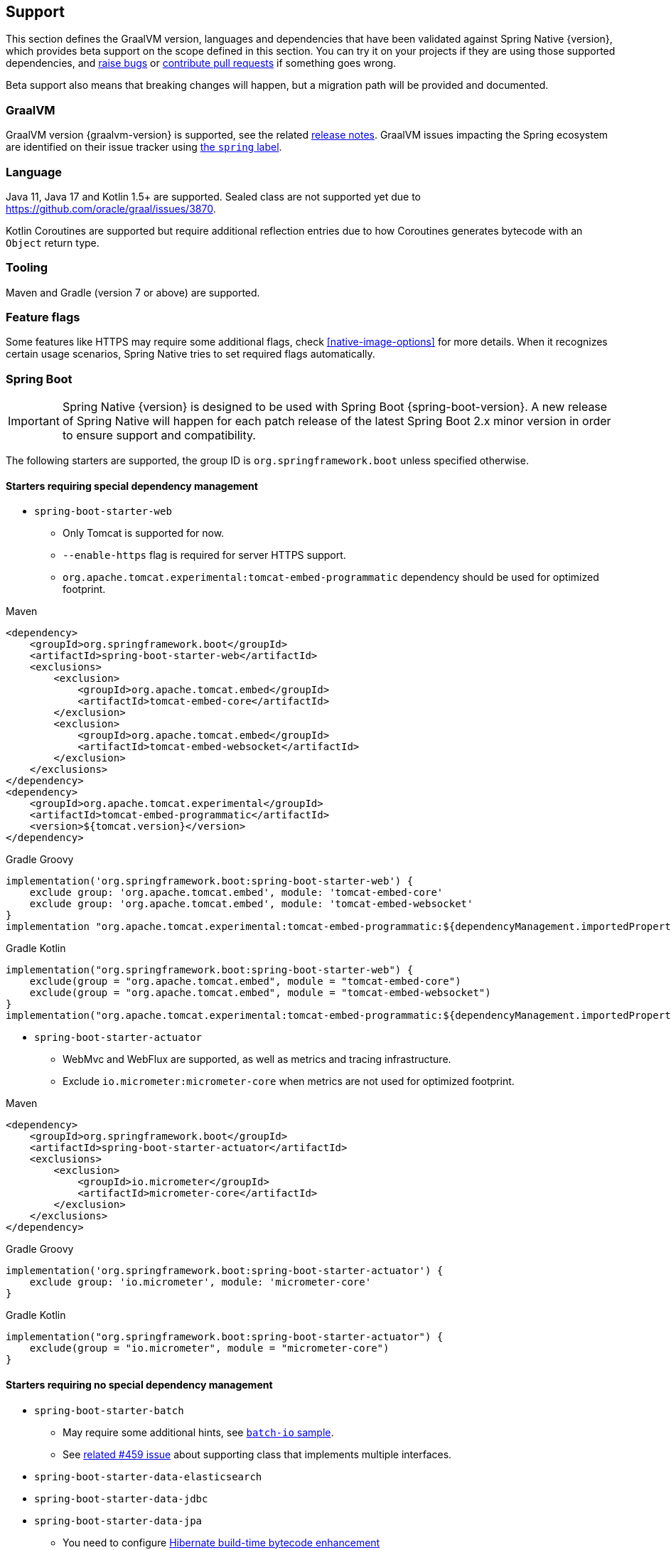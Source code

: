 [[support]]
== Support

This section defines the GraalVM version, languages and dependencies that have been validated against Spring Native {version},
which provides beta support on the scope defined in this section. You can try it on your projects if they are using those
supported dependencies, and https://github.com/spring-projects-experimental/spring-native/issues[raise bugs] or
https://github.com/spring-projects-experimental/spring-native/pulls[contribute pull requests] if something goes wrong.

Beta support also means that breaking changes will happen, but a migration path will be provided and documented.

[[support-graalvm]]
=== GraalVM

GraalVM version {graalvm-version} is supported, see the related https://www.graalvm.org/release-notes/[release notes].
GraalVM issues impacting the Spring ecosystem are identified on their issue tracker using https://github.com/oracle/graal/labels/spring[the `spring` label].

[[support-language]]
=== Language

Java 11, Java 17 and Kotlin 1.5+ are supported.
Sealed class are not supported yet due to https://github.com/oracle/graal/issues/3870.

Kotlin Coroutines are supported but require additional reflection entries due to how Coroutines generates bytecode with an `Object` return type.

[[support-tooling]]
=== Tooling

Maven and Gradle (version 7 or above) are supported.

[[support-feature-flags]]
=== Feature flags

Some features like HTTPS may require some additional flags, check <<native-image-options>> for more details.
When it recognizes certain usage scenarios, Spring Native tries to set required flags automatically.

[[support-spring-boot]]
=== Spring Boot

IMPORTANT: Spring Native {version} is designed to be used with Spring Boot {spring-boot-version}. A new release of Spring Native will happen for each patch release of the latest Spring Boot 2.x minor version in order to ensure support and compatibility.

The following starters are supported, the group ID is `org.springframework.boot` unless specified otherwise.

==== Starters requiring special dependency management

* `spring-boot-starter-web`
** Only Tomcat is supported for now.
** `--enable-https` flag is required for server HTTPS support.
** `org.apache.tomcat.experimental:tomcat-embed-programmatic` dependency should be used for optimized footprint.

[source,xml,subs="attributes,verbatim",role="primary"]
.Maven
----
<dependency>
    <groupId>org.springframework.boot</groupId>
    <artifactId>spring-boot-starter-web</artifactId>
    <exclusions>
        <exclusion>
            <groupId>org.apache.tomcat.embed</groupId>
            <artifactId>tomcat-embed-core</artifactId>
        </exclusion>
        <exclusion>
            <groupId>org.apache.tomcat.embed</groupId>
            <artifactId>tomcat-embed-websocket</artifactId>
        </exclusion>
    </exclusions>
</dependency>
<dependency>
    <groupId>org.apache.tomcat.experimental</groupId>
    <artifactId>tomcat-embed-programmatic</artifactId>
    <version>${tomcat.version}</version>
</dependency>
----
[source,subs="attributes,verbatim",role="secondary"]
.Gradle Groovy
----
implementation('org.springframework.boot:spring-boot-starter-web') {
    exclude group: 'org.apache.tomcat.embed', module: 'tomcat-embed-core'
    exclude group: 'org.apache.tomcat.embed', module: 'tomcat-embed-websocket'
}
implementation "org.apache.tomcat.experimental:tomcat-embed-programmatic:${dependencyManagement.importedProperties["tomcat.version"]}"
----
[source,Kotlin,subs="attributes,verbatim",role="secondary"]
.Gradle Kotlin
----
implementation("org.springframework.boot:spring-boot-starter-web") {
    exclude(group = "org.apache.tomcat.embed", module = "tomcat-embed-core")
    exclude(group = "org.apache.tomcat.embed", module = "tomcat-embed-websocket")
}
implementation("org.apache.tomcat.experimental:tomcat-embed-programmatic:${dependencyManagement.importedProperties["tomcat.version"]}")
----

* `spring-boot-starter-actuator`
** WebMvc and WebFlux are supported, as well as metrics and tracing infrastructure.
** Exclude `io.micrometer:micrometer-core` when metrics are not used for optimized footprint.

[source,xml,subs="attributes,verbatim",role="primary"]
.Maven
----
<dependency>
    <groupId>org.springframework.boot</groupId>
    <artifactId>spring-boot-starter-actuator</artifactId>
    <exclusions>
        <exclusion>
            <groupId>io.micrometer</groupId>
            <artifactId>micrometer-core</artifactId>
        </exclusion>
    </exclusions>
</dependency>
----
[source,subs="attributes,verbatim",role="secondary"]
.Gradle Groovy
----
implementation('org.springframework.boot:spring-boot-starter-actuator') {
    exclude group: 'io.micrometer', module: 'micrometer-core'
}
----
[source,Kotlin,subs="attributes,verbatim",role="secondary"]
.Gradle Kotlin
----
implementation("org.springframework.boot:spring-boot-starter-actuator") {
    exclude(group = "io.micrometer", module = "micrometer-core")
}
----

==== Starters requiring no special dependency management

* `spring-boot-starter-batch`
** May require some additional hints, see https://github.com/spring-projects-experimental/spring-native/blob/main/samples/batch-io/src/main/java/com/example/batch/BatchApplication.java[`batch-io` sample].
** See https://github.com/spring-projects-experimental/spring-native/issues/459[related #459 issue] about supporting class that implements multiple interfaces.
* `spring-boot-starter-data-elasticsearch`
* `spring-boot-starter-data-jdbc`
* `spring-boot-starter-data-jpa`
** You need to configure https://docs.jboss.org/hibernate/orm/5.4/topical/html_single/bytecode/BytecodeEnhancement.html#_build_time_enhancement[Hibernate build-time bytecode enhancement]
** `hibernate.bytecode.provider=none` is automatically set
* `spring-boot-starter-data-mongodb`
* `spring-boot-starter-data-neo4j`
* `spring-boot-starter-data-r2dbc`
* `spring-boot-starter-data-redis`
* `spring-boot-starter-hateoas`
* `spring-boot-starter-jdbc`
* `spring-boot-starter-logging`
** Logback is supported, but https://github.com/spring-projects-experimental/spring-native/issues/625[not configuration with `logback.xml`] embedded in the application. For that case please configure it with `application.properties` or `application.yml`, or use <<logback-workaround, this workaround>> to configure it programmatically.
** Logback XML configuration via `-Dlogging.config` or `--logging.config` is supported but you need to enable <<spring-aot-configuration, XML support>>.
** http://logback.qos.ch/manual/configuration.html#conditional[Conditional processing in Logback] configuration with Janino library has limited support. Only simple expressions of `isDefined()` and `isNull()` having string literal as argument are supported.
** Log4j2 is not supported yet, see https://github.com/spring-projects-experimental/spring-native/issues/115[#115].
* `spring-boot-starter-mail`
* `spring-boot-starter-thymeleaf`
* `spring-boot-starter-rsocket`
* `spring-boot-starter-validation`
* `spring-boot-starter-security`: WebMvc and WebFlux form login, HTTP basic authentication, OAuth 2.0 and LDAP are supported.
RSocket security is also supported.
* `spring-boot-starter-oauth2-resource-server`: WebMvc and WebFlux are supported.
* `spring-boot-starter-oauth2-client`: WebMvc and WebFlux are supported.
* `spring-boot-starter-webflux`:
** For Web support, only Reactor Netty is supported for now.
** For WebSocket support, Tomcat, Jetty 9, Undertow and Reactor Netty are supported. Jetty 10 is not supported.
* `spring-boot-starter-websocket`
* `com.wavefront:wavefront-spring-boot-starter`
* `spring-boot-starter-quartz`: supports the http://www.quartz-scheduler.org/[Quartz Job Scheduling] engine. It adds types required by Quartz, and automatically registers any `Job` subclasses for reflection.

WARNING: Spring Integration and testing are not supported in this version.

[[support-spring-cloud]]
=== Spring Cloud

IMPORTANT: Spring Native {version} is designed to be used with Spring Cloud {spring-cloud-version}.

Group ID is `org.springframework.cloud`.

NOTE: When using Spring Native, `spring.cloud.refresh.enabled` is set to `false` for compatibility and footprint reasons. `spring.sleuth.async.enabled` is also set to `false` since this feature leads to too much proxies created for a reasonable footprint.

* `spring-cloud-starter-config`
* `spring-cloud-config-client`
* `spring-cloud-config-server`
* `spring-cloud-starter-netflix-eureka-client`
*  `spring-cloud-starter-task`
* `spring-cloud-function-web`
** `FunctionalSpringApplication` is not supported
** `--enable-https` flag is required for HTTPS support.
* `spring-cloud-function-adapter-aws`
* `spring-cloud-starter-function-webflux`
** `--enable-https` flag is required for HTTPS support.
* `spring-cloud-starter-sleuth`

NOTE: Spring Cloud Bootstrap is no longer supported.

NOTE: While building a project that contains Spring Cloud Config Client, it is necessary to make sure that the configuration data source that it connects to (such as, Spring Cloud Config Server, Consul, Zookeeper, Vault, etc.) is available. For example, if you retrieve configuration data from Spring Cloud Config Server, make sure you have its instance running and available at the port indicated in the Config Client setup. This is necessary because the application context is being optimized at build time and requires the target environment to be resolved.

[[support-spring-data]]
=== Spring Data

[IMPORTANT]
====
https://docs.spring.io/spring-data/commons/docs/current/reference/html/#repositories.custom-implementations[Custom repository] implementation fragments need to be annotated with `@Component`.
====

==== Spring Data MongoDB

- https://docs.spring.io/spring-data/mongodb/docs/current/reference/html/#mongo.transactions[Multi Document Transactions] are currently not supported.

[[support-others]]
=== Others

* https://micrometer.io/[Micrometer]
* Lombok
* Spring Kafka
* Spring Session (Redis and JDBC)
* https://grpc.io/[GRPC]
* H2 database
* Mysql JDBC driver
* PostgreSQL JDBC driver
